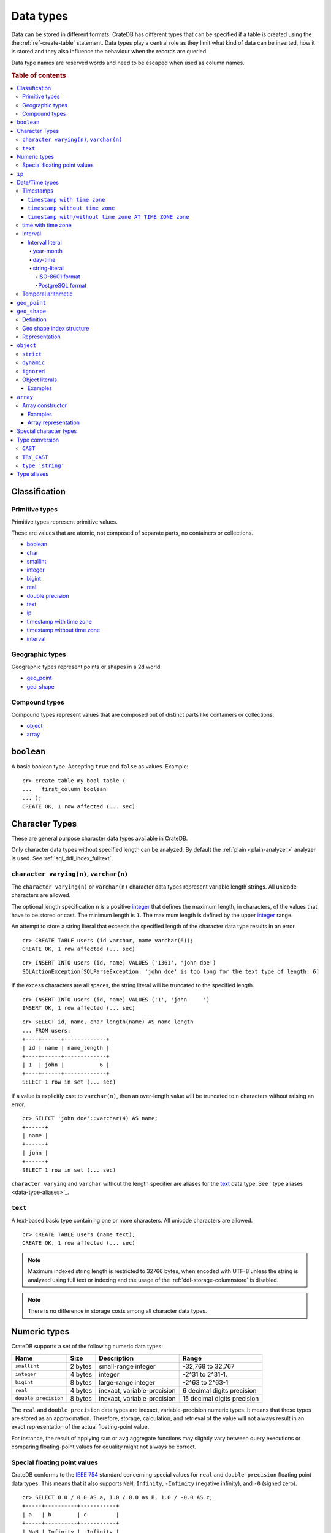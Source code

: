 .. highlight:: psql

.. _data-types:

==========
Data types
==========

Data can be stored in different formats. CrateDB has different types that can
be specified if a table is created using the the :ref:`ref-create-table`
statement. Data types play a central role as they limit what kind of data can
be inserted, how it is stored and they also influence the behaviour when the
records are queried.

Data type names are reserved words and need to be escaped when used as column
names.

.. rubric:: Table of contents

.. contents::
   :local:

Classification
==============

.. _sql_ddl_datatypes_primitives:

Primitive types
---------------

Primitive types represent primitive values.

These are values that are atomic, not composed of separate parts, no containers
or collections.

* `boolean`_
* `char <special character types_>`_
* `smallint <numeric types_>`_
* `integer <numeric types_>`_
* `bigint <numeric types_>`_
* `real <numeric types_>`_
* `double precision <numeric types_>`_
* `text`_
* `ip`_
* `timestamp with time zone <timestamp with time zone_>`_
* `timestamp without time zone <timestamp without time zone_>`_
* `interval`_

.. _sql_ddl_datatypes_geographic:

Geographic types
----------------

Geographic types represent points or shapes in a 2d world:

* `geo_point`_
* `geo_shape`_

.. _sql_ddl_datatypes_compound:

Compound types
--------------

Compound types represent values that are composed out of distinct parts like
containers or collections:

* `object`_
* `array`_

``boolean``
===========

A basic boolean type. Accepting ``true`` and ``false`` as values. Example::

    cr> create table my_bool_table (
    ...   first_column boolean
    ... );
    CREATE OK, 1 row affected (... sec)

.. hide:

    cr> drop table my_bool_table;
    DROP OK, 1 row affected (... sec)

.. _character-data-types:

Character Types
===============

These are general purpose character data types available in CrateDB.

Only character data types without specified length can be analyzed.
By default the :ref:`plain <plain-analyzer>` analyzer is used. See
:ref:`sql_ddl_index_fulltext`.

.. _data-type-varchar:

``character varying(n)``, ``varchar(n)``
----------------------------------------

The ``character varying(n)`` or ``varchar(n)`` character data types represent
variable length strings. All unicode characters are allowed.

The optional length specification ``n`` is a positive `integer <numeric
types_>`_ that defines the maximum length, in characters, of the values
that have to be stored or cast. The minimum length is ``1``. The maximum
length is defined by the upper `integer <numeric types_>`_ range.

An attempt to store a string literal that exceeds the specified length
of the character data type results in an error.

::

    cr> CREATE TABLE users (id varchar, name varchar(6));
    CREATE OK, 1 row affected (... sec)

::

    cr> INSERT INTO users (id, name) VALUES ('1361', 'john doe')
    SQLActionException[SQLParseException: 'john doe' is too long for the text type of length: 6]

If the excess characters are all spaces, the string literal will be truncated
to the specified length.

::

    cr> INSERT INTO users (id, name) VALUES ('1', 'john     ')
    INSERT OK, 1 row affected (... sec)

.. hide:

    cr> REFRESH TABLE users
    REFRESH OK, 1 row affected (... sec)

::

    cr> SELECT id, name, char_length(name) AS name_length
    ... FROM users;
    +----+------+-------------+
    | id | name | name_length |
    +----+------+-------------+
    | 1  | john |           6 |
    +----+------+-------------+
    SELECT 1 row in set (... sec)

If a value is explicitly cast to ``varchar(n)``, then an over-length value
will be truncated to ``n`` characters without raising an error.

::

    cr> SELECT 'john doe'::varchar(4) AS name;
    +------+
    | name |
    +------+
    | john |
    +------+
    SELECT 1 row in set (... sec)

``character varying`` and ``varchar`` without the length specifier are
aliases for the `text <data-type-text>`_ data type. See ` type aliases
<data-type-aliases>`_.

.. hide:

    cr> DROP TABLE users;
    DROP OK, 1 row affected (... sec)

.. _data-type-text:

``text``
--------

A text-based basic type containing one or more characters. All unicode
characters are allowed.

::

    cr> CREATE TABLE users (name text);
    CREATE OK, 1 row affected (... sec)

.. hide:

    cr> DROP TABLE users;
    DROP OK, 1 row affected (... sec)

.. NOTE::

   Maximum indexed string length is restricted to 32766 bytes, when encoded
   with UTF-8 unless the string is analyzed using full text or indexing and
   the usage of the :ref:`ddl-storage-columnstore` is disabled.

.. NOTE::
   There is no difference in storage costs among all character data types.

Numeric types
=============

CrateDB supports a set of the following numeric data types:

+----------------------+----------+-----------------------------+-----------------------------+
| Name                 | Size     | Description                 | Range                       |
+======================+==========+=============================+=============================+
| ``smallint``         | 2 bytes  | small-range integer         | -32,768 to 32,767           |
+----------------------+----------+-----------------------------+-----------------------------+
| ``integer``          | 4 bytes  | integer                     | -2^31 to 2^31-1.            |
+----------------------+----------+-----------------------------+-----------------------------+
| ``bigint``           | 8 bytes  | large-range integer         | -2^63 to 2^63-1             |
+----------------------+----------+-----------------------------+-----------------------------+
| ``real``             | 4 bytes  | inexact, variable-precision | 6 decimal digits precision  |
+----------------------+----------+-----------------------------+-----------------------------+
| ``double precision`` | 8 bytes  | inexact, variable-precision | 15 decimal digits precision |
+----------------------+----------+-----------------------------+-----------------------------+

The ``real`` and ``double precision`` data types are inexact, variable-precision
numeric types. It means that these types are stored as an approximation.
Therefore, storage, calculation, and retrieval of the value will not always
result in an exact representation of the actual floating-point value.

For instance, the result of applying ``sum`` or ``avg`` aggregate functions may
slightly vary between query executions or comparing floating-point values for
equality might not always be correct.

Special floating point values
-----------------------------

CrateDB conforms to the `IEEE 754`_ standard concerning special values for
``real`` and ``double precision`` floating point data types. This means that
it also supports  ``NaN``, ``Infinity``, ``-Infinity`` (negative infinity),
and ``-0`` (signed zero).

::

    cr> SELECT 0.0 / 0.0 AS a, 1.0 / 0.0 as B, 1.0 / -0.0 AS c;
    +-----+----------+-----------+
    | a   | b        | c         |
    +-----+----------+-----------+
    | NaN | Infinity | -Infinity |
    +-----+----------+-----------+
    SELECT 1 row in set (... sec)

These special numeric values can also be inserted into a column of type
``real`` or ``double precision`` using a ``text`` literal.

::

    cr> create table my_table3 (
    ...   first_column integer,
    ...   second_column bigint,
    ...   third_column smallint,
    ...   fourth_column double precision,
    ...   fifth_column real,
    ...   sixth_column char
    ... );
    CREATE OK, 1 row affected (... sec)

::

    cr> INSERT INTO my_table3 (fourth_column, fifth_column)
    ... VALUES ('NaN', 'Infinity');
    INSERT OK, 1 row affected (... sec)

.. _ip-type:

``ip``
======

The ``ip`` type allows to store IPv4 and IPv6 addresses by inserting their string
representation. Internally ips are stored as ``bigint`` allowing expected sorting,
filtering and aggregation.

Example::

    cr> create table my_table_ips (
    ...   fqdn text,
    ...   ip_addr ip
    ... );
    CREATE OK, 1 row affected (... sec)

::

    cr> insert into my_table_ips (fqdn, ip_addr)
    ... values ('localhost', '127.0.0.1'),
    ...        ('router.local', '0:0:0:0:0:ffff:c0a8:64');
    INSERT OK, 2 rows affected (... sec)

::

    cr> insert into my_table_ips (fqdn, ip_addr)
    ... values ('localhost', 'not.a.real.ip');
    SQLActionException[SQLParseException: Cannot cast `'not.a.real.ip'` of type `text` to type `ip`]

Ip addresses support the binary operator `<<`, which checks for subnet inclusion
using `CIDR notation`_ [ip address/prefix_length]. The left operand must be of
type ``ip`` and the right of ``text`` e.g. `'192.168.1.5' << '192.168.1/24'`.

.. _date-time-types:

Date/Time types
===============

+---------------------------------+----------+-------------------------+------------------------+
| Name                            | Size     | Description             | Range                  |
+=================================+==========+=========================+========================+
| ``timestamp with time zone``    | 8 bytes  | time and date with time | ``292275054BC``        |
|                                 |          | zone                    | to ``292278993AD``     |
+---------------------------------+----------+-------------------------+------------------------+
| ``timestamp without time zone`` | 8 bytes  | time and date without   | ``292275054BC``        |
|                                 |          | time zone               | to ``292278993AD``     |
+---------------------------------+----------+-------------------------+------------------------+
| ``time with time zone``         | 12 bytes | time with time zone     | ``00:00:00.000000``    |
|                                 |          |                         | to ``23:59:59.999999`` |
|                                 |          |                         | zone: -18:00 to 18:00  |
+---------------------------------+----------+-------------------------+------------------------+

.. _timestamp_data_type:

Timestamps
----------

The timestamp types consist of the concatenation of a date and time, followed
by an optional time zone.

Internally, timestamp values are mapped to the UTC milliseconds since
``1970-01-01T00:00:00Z`` stored as ``bigint``.

Timestamps are always returned as ``bigint`` values.

The syntax for timestamp string literals is as follows:

.. code-block:: text

    date-element [time-separator [time-element [offset]]]

    time-separator: 'T' | ' '
    date-element:   yyyy-MM-dd
    time-element:   HH:mm:ss [fraction]
    fraction:       '.' digit+
    offset:         {+ | -} HH [:mm] | 'Z'

For more detailed information about the date and time elements, see
`pattern letters and symbols`_.

.. CAUTION::

    When inserting timestamps smaller than ``-999999999999999`` (equals to
    ``-29719-04-05T22:13:20.001Z``) or bigger than ``999999999999999`` (equals to
    ``33658-09-27T01:46:39.999Z``) rounding issues may occur.

.. NOTE::

    Due to internal date parsing, not the full ``bigint`` range is supported for
    timestamp values, but only dates between year ``292275054BC`` and
    ``292278993AD``, which is slightly smaller.

.. _datetime-with-time-zone:

``timestamp with time zone``
............................

A string literal that contain a timestamp value with the time zone will be
converted to UTC considering its offset for the time zone.

::

    cr> select '1970-01-02T00:00:00+0100'::timestamp with time zone as ts_z,
    ...        '1970-01-02T00:00:00Z'::timestamp with time zone ts_z,
    ...        '1970-01-02T00:00:00'::timestamp with time zone ts_z,
    ...        '1970-01-02 00:00:00'::timestamp with time zone ts_z_sql_format;
    +----------+----------+----------+-----------------+
    |     ts_z |     ts_z |     ts_z | ts_z_sql_format |
    +----------+----------+----------+-----------------+
    | 82800000 | 86400000 | 86400000 |        86400000 |
    +----------+----------+----------+-----------------+
    SELECT 1 row in set (... sec)


Timestamps will also accept a ``bigint`` representing UTC milliseconds since
the epoch or a ``real`` or ``double precision`` representing UTC seconds since
the epoch with milliseconds as fractions.

::

    cr> select 1.0::timestamp with time zone AS ts;
    +------+
    |   ts |
    +------+
    | 1000 |
    +------+
    SELECT 1 row in set (... sec)


.. _datetime-without-time-zone:

``timestamp without time zone``
...............................

A string literal that contain a timestamp value with the time zone will be
converted to UTC without considering the time zone indication.

::

    cr> select '1970-01-02T00:00:00+0200'::timestamp without time zone as ts,
    ...        '1970-01-02T00:00:00+0400'::timestamp without time zone as ts,
    ...        '1970-01-02T00:00:00Z'::timestamp without time zone as ts,
    ...        '1970-01-02 00:00:00Z'::timestamp without time zone as ts_sql_format;
    +----------+----------+----------+---------------+
    |       ts |       ts |       ts | ts_sql_format |
    +----------+----------+----------+---------------+
    | 86400000 | 86400000 | 86400000 |      86400000 |
    +----------+----------+----------+---------------+
    SELECT 1 row in set (... sec)


.. NOTE::

    If a column is dynamically created the type detection won't recognize
    date time types. That means date type columns must always be declared
    beforehand.

.. _timestamp-at-time-zone:

``timestamp with/without time zone AT TIME ZONE zone``
......................................................

AT TIME ZONE converts a timestamp without time zone to/from a timestamp with
time zone. It has the following variants:

.. csv-table::
   :header: "Expression", "Return Type", "Description"

   "timestamp without time zone AT TIME ZONE zone", "timestamp with time zone", "Treat \
   given time stamp without time zone as located in the specified time zone"
   "timestamp with time zone AT TIME ZONE zone", "timestamp without time zone", "Convert \
   given time stamp with time zone to the new time zone, with no time zone designation"

In these expressions, the desired time zone is specified as a string
(e.g., 'Europe/Madrid', '+02:00'). See :ref:`Timezone <date-format-timezone>`.

The scalar function :ref:`TIMEZONE <scalar-timezone>` (zone, timestamp) is
equivalent to the SQL-conforming construct timestamp AT TIME ZONE zone.

.. _time-data-type:

time with time zone
-------------------

The time type consist of time followed by an optional time zone.

``timetz`` is a valid alias for `time with time zone`.

Internally, time values are mapped to microseconds since midnight and seconds
as a signed offset from UTC for the time zone, that is a `bigint` followed by
an `integer`, or 12 bytes.

The syntax for time string literals is as follows:

.. code-block:: text

    time-element [offset]

    time-element: time-only [fraction]
    time-only:    HH[[:][mm[:]ss]]
    fraction:     '.' digit+
    offset:       {+ | -} time-only | geo-region
    geo-region:   As defined for ISO8601_.


Where `time-only` can contain optional seconds, or optional minutes and seconds,
and can use `:` as a separator optionally.

`fraction` accepts up to 6 digits, as precision is in micro seconds.

::

    cr> select '13:59:59.999999'::timetz;
    +------------------+
    | 13:59:59.999999  |
    +------------------+
    | [50399999999, 0] |
    +------------------+
    SELECT 1 row in set (... sec)

    cr> select '13:59:59.999999 CET'::timetz;
    +-----------------------+
    | 13:59:59.999999+02:00 |
    +-----------------------+
    | [50399999999, 7200]   |
    +-----------------------+
    SELECT 1 row in set (... sec)

    cr> select '13:59:59.999999  Europe/Madrid'::timetz;
    +-----------------------+
    | 13:59:59.999999+02:00 |
    +-----------------------+
    | [50399999999, 7200]   |
    +-----------------------+
    SELECT 1 row in set (... sec)


.. _interval_data_type:

Interval
--------


.. _interval-literal:

Interval literal
................

An interval literal represents a span of time and can be either
a :ref:`year-month-literal` or :ref:`day-time-literal` literal. The generic
literal synopsis defined as following

::

    <interval_literal> ::=
        INTERVAL [ <sign> ] <string_literal> <interval_qualifier>

    <interval_qualifier> ::=
        <start_field> [ TO <end_field>]

    <start_field> ::= <datetime_field>
    <end_field> ::= <datetime_field>

    <datetime_field> ::=
          YEAR
        | MONTH
        | DAY
        | HOUR
        | MINUTE
        | SECOND

.. _year-month-literal:

year-month
^^^^^^^^^^

A ``year-month`` literal includes either ``YEAR``, ``MONTH`` or a contiguous
subset of these fields.

::

    <year_month_literal> ::=
        INTERVAL [ {+ | -} ]'yy' <interval_qualifier> |
        INTERVAL [ {+ | -} ]'[ yy- ] mm' <interval_qualifier>

For example::

    cr> select INTERVAL '01-02' YEAR TO MONTH AS result;
    +------------------------+
    | result                 |
    +------------------------+
    | 1 year 2 mons 00:00:00 |
    +------------------------+
    SELECT 1 row in set (... sec)

.. _day-time-literal:

day-time
^^^^^^^^

A ``day-time`` literal includes either ``DAY``, ``HOUR``, ``MINUTE``,
``SECOND`` or a contiguous subset of these fields.

When using ``SECOND``, it is possible to define more digits representing
a number of fractions of a seconds with ``.nn``. The allowed fractional
seconds precision of ``SECOND`` ranges from 0 to 6 digits.

::

    <day_time_literal> ::=
        INTERVAL [ {+ | -} ]'dd [ <space> hh [ :mm [ :ss ]]]' <interval_qualifier>
        INTERVAL [ {+ | -} ]'hh [ :mm [ :ss [ .nn ]]]' <interval_qualifier>
        INTERVAL [ {+ | -} ]'mm [ :ss [ .nn ]]' <interval_qualifier>
        INTERVAL [ {+ | -} ]'ss [ .nn ]' <interval_qualifier>

For example::

    cr> select INTERVAL '10 23:10' DAY TO MINUTE AS result;
    +-------------------------+
    | result                  |
    +-------------------------+
    | 1 weeks 3 days 23:10:00 |
    +-------------------------+
    SELECT 1 row in set (... sec)


.. _string-literal:

string-literal
^^^^^^^^^^^^^^

An interval ``string-literal`` can be defined by a combination of
:ref:`day-time-literal <day-time-literal>` and
:ref:`year-month-literal <year-month-literal>`
or using the :ref:`iso-8601-format <iso-8601-format>` or
:ref:`PostgreSQL-format <postgresql-format>`.

For example::

    cr> select INTERVAL '1-2 3 4:5:6' AS result;
    +-------------------------------+
    | result                        |
    +-------------------------------+
    | 1 year 2 mons 3 days 04:05:06 |
    +-------------------------------+
    SELECT 1 row in set (... sec)


.. _iso-8601-format:

ISO-8601 format
"""""""""""""""

The iso-8601 format describes a duration of time using the
`ISO 8601 duration format`_ syntax.

For example::

    cr> select INTERVAL 'P1Y2M3DT4H5M6S' AS result;
    +-------------------------------+
    | result                        |
    +-------------------------------+
    | 1 year 2 mons 3 days 04:05:06 |
    +-------------------------------+
    SELECT 1 row in set (... sec)


.. _postgresql-format:

PostgreSQL format
"""""""""""""""""

The ``PostgreSQL`` format describes a duration of time using the `PostgreSQL interval format`_ syntax.

For example::

    cr> select INTERVAL '1 year 2 months 3 days 4 hours 5 minutes 6 seconds' AS result;
    +-------------------------------+
    | result                        |
    +-------------------------------+
    | 1 year 2 mons 3 days 04:05:06 |
    +-------------------------------+
    SELECT 1 row in set (... sec)


.. _temporal-arithmetic:

Temporal arithmetic
-------------------

The following table specifies the declared types of
:ref:`arithmetic <arithmetic>` expressions that involves temporal operands.

+---------------+----------+---------------+
|       Operand | Operator |       Operand |
+===============+==========+===============+
| ``timestamp`` |       \- | ``timestamp`` |
+---------------+----------+---------------+
|  ``interval`` |       \+ | ``timestamp`` |
+---------------+----------+---------------+
| ``timestamp`` | \+ or \- |  ``interval`` |
+---------------+----------+---------------+
|  ``interval`` | \+ or \- |  ``interval`` |
+---------------+----------+---------------+


.. _geo_point_data_type:

``geo_point``
=============

The ``geo_point`` type is used to store latitude and longitude geo coordinates.

Columns with the ``geo_point`` type are represented and inserted using an array
of doubles in the following format::

    [<lon_value>, <lat_value>]

Alternatively a `WKT`_ string can also be used to declare geo points::

    'POINT ( <lon_value> <lat_value> )'

.. NOTE::

    Empty geo points are not supported.

    Additionally, if a column is dynamically created the type detection won't
    recognize neither WKT strings nor double arrays. That means columns of type
    geo_point must always be declared beforehand.

Create table example::

    cr> create table my_table_geopoint (
    ...   id integer primary key,
    ...   pin geo_point
    ... ) with (number_of_replicas = 0)
    CREATE OK, 1 row affected (... sec)

.. _geo_shape_data_type:

``geo_shape``
=============

The ``geo_shape`` type is used to store geometric shapes defined as `GeoJSON
geometry objects`_.

A geo_shape column can store different kinds of `GeoJSON geometry objects`_.
Thus it is possible to store e.g. ``LineString`` and ``MultiPolygon`` shapes in
the same column.

.. NOTE::

    3D coordinates are not supported.

    Empty ``Polygon`` and ``LineString`` geo shapes are not supported.

Definition
----------

To define a geo_shape column::

    <columnName> geo_shape

A geographical index with default parameters is created implicitly to allow for
geographical queries.

The default definition for the column type is::

    <columnName> geo_shape INDEX USING geohash WITH (precision='50m', distance_error_pct=0.025)

There are two geographic index types: ``geohash`` (the default) and
``quadtree``. These indices are only allowed on geo_shape columns. For more
information, see :ref:`geo_shape_data_type_index`.

Both of these index types accept the following parameters:

:precision:
  (Default: ``50m``) Define the maximum precision of the used index and
  thus for all indexed shapes. Given as string containing a number and
  an optional distance unit (defaults to ``m``).

  Supported units are ``inch`` (``in``), ``yard`` (``yd``), ``miles``
  (``mi``), ``kilometers`` (``km``), ``meters`` (``m``), ``centimeters``
  (``cm``), ``millimeters`` (``mm``).

:distance_error_pct:
  (Default: ``0.025`` (2,5%)) The measure of acceptable error for shapes
  stored in this column expressed as a percentage value of the shape
  size The allowed maximum is ``0.5`` (50%).

  The percentage will be taken from the diagonal distance from the
  center of the bounding box enclosing the shape to the closest corner
  of the enclosing box. In effect bigger shapes will be indexed with
  lower precision than smaller shapes. The ratio of precision loss is
  determined by this setting, that means the higher the
  ``distance_error_pct`` the smaller the indexing precision.

  This will have the effect of increasing the indexed shape internally,
  so e.g. points that are not exactly inside this shape will end up
  inside it when it comes to querying as the shape has grown when
  indexed.

:tree_levels:
  Maximum number of layers to be used by the ``PrefixTree`` defined by
  the index type (either ``geohash`` or ``quadtree``. See
  :ref:`geo_shape_data_type_index`).

  This can be used to control the precision of the used index. Since
  this parameter requires a certain level of understanting of the
  underlying implementation, users may use the ``precision`` parameter
  instead. CrateDB uses the ``tree_levels`` parameter internally and
  this is what is returned via the ``SHOW CREATE TABLE`` statement even
  if you use the precision parameter. Defaults to the value which is
  ``50m`` converted to ``precision`` depending on the index type.

.. _geo_shape_data_type_index:

Geo shape index structure
-------------------------

Computations on very complex polygons and geometry collections are exact but
very expensive. To provide fast queries even on complex shapes, CrateDB uses a
different approach to store, analyze and query geo shapes.

The surface of the earth is represented as a number of grid layers each with
higher precision. While the upper layer has one grid cell, the layer below
contains many cells for the equivalent space.

Each grid cell on each layer is addressed in 2d space either by a `Geohash`_
for ``geohash`` trees or by tightly packed coordinates in a `Quadtree`_. Those
addresses conveniently share the same address-prefix between lower layers and
upper layers. So we are able to use a `Trie`_ to represent the grids, and
`Tries`_ can be queried efficiently as their complexity is determined by the
tree depth only.

A geo shape is transformed into these grid cells. Think of this transformation
process as dissecting a vector image into its pixelated counterpart, reasonably
accurately. We end up with multiple images each with a better resolution, up to
the configured precision.

Every grid cell that processed up to the configured precision is stored in an
inverted index, creating a mapping from a grid cell to all shapes that touch
it. This mapping is our geographic index.

The main difference is that the ``geohash`` supports higher precision than the
``quadtree`` tree. Both tree implementations support precision in order of
fractions of millimeters.

Representation
--------------

Columns with the ``geo_shape`` type are represented and inserted as object
containing a valid `GeoJSON`_ geometry object::

    {
      type = 'Polygon',
      coordinates = [
         [ [100.0, 0.0], [101.0, 0.0], [101.0, 1.0], [100.0, 1.0], [100.0, 0.0] ]
      ]
    }

Alternatively a `WKT`_ string can be used to represent a geo_shape as well::

    'POLYGON ((5 5, 10 5, 10 10, 5 10, 5 5))'

.. NOTE::

    It is not possible to detect a geo_shape type for a dynamically created
    column. Like with :ref:`geo_point_data_type` type, geo_shape columns need
    to be created explicitly using either :ref:`ref-create-table` or
    :ref:`ref-alter-table`.

.. _object_data_type:

``object``
==========

The object type allows to define nested documents instead of old-n-busted flat
tables.

An ``object`` can contain other fields of any type, even further object
columns. An ``object`` column can be either schemaless or enforce its defined
schema. It can even be used as a kind of json-blob.

Syntax::

    <columnName> OBJECT [ ({DYNAMIC|STRICT|IGNORED}) ] [ AS ( <columnDefinition>* ) ]

The only required part of this column definition is ``OBJECT``.

The column policy defining this objects behaviour is optional, if left out
``DYNAMIC`` will be used.

The list of subcolumns is optional as well, if left out, this object will have
no schema (with a schema created on the fly on first inserts in case of
``DYNAMIC``).

Example::

    cr> create table my_table11 (
    ...   title text,
    ...   col1 object,
    ...   col3 object(strict) as (
    ...     age integer,
    ...     name text,
    ...     col31 object as (
    ...       birthday timestamp with time zone
    ...     )
    ...   )
    ... );
    CREATE OK, 1 row affected (... sec)

.. hide:

    cr> drop table my_table11;
    DROP OK, 1 row affected (... sec)

``strict``
----------

The column policy can be configured to be ``strict``, rejecting any subcolumn
that is not defined upfront in the schema. As you might have guessed, defining
``strict`` objects without subcolumns results in an unusable column that will
always be null, which is the most useless column one could create.

Example::

    cr> create table my_table12 (
    ...   title text,
    ...   author object(strict) as (
    ...     name text,
    ...     birthday timestamp with time zone
    ...   )
    ... );
    CREATE OK, 1 row affected (... sec)

.. hide:

    cr> drop table my_table12;
    DROP OK, 1 row affected (... sec)

``dynamic``
-----------

Another option is ``dynamic``, which means that new subcolumns can be added in this object.

Note that adding new columns to an object with a ``dynamic`` policy will affect
the schema of the table. Once a column is added, it shows up in the
``information_schema.columns`` table and its type and attributes are fixed.
They will have the type that was guessed by their inserted/updated value and
they will always be ``not_indexed`` which means they are analyzed with the
:ref:`plain <plain-analyzer>`, which means as-is.


If a new column ``a`` was added with type ``integer``, adding strings to this
column will result in an error.

Examples::

    cr> create table my_table13 (
    ...   title text,
    ...   author object as (
    ...     name text,
    ...     birthday timestamp with time zone
    ...   )
    ... );
    CREATE OK, 1 row affected (... sec)

.. hide:

    cr> drop table my_table13;
    DROP OK, 1 row affected (... sec)

which is exactly the same as::

    cr> create table my_table14 (
    ...   title text,
    ...   author object(dynamic) as (
    ...     name text,
    ...     birthday timestamp with time zone
    ...   )
    ... );
    CREATE OK, 1 row affected (... sec)

.. hide:

    cr> drop table my_table14;
    DROP OK, 1 row affected (... sec)

New columns added to ``dynamic`` objects are, once added, usable as usual
subcolumns. One can retrieve them, sort by them and use them in where clauses.

``ignored``
-----------

The third option is ``ignored`` which results in an object that allows
inserting new subcolumns but this adding will not affect the schema, they are
not mapped according to their type, which is therefor not guessed as well. You
can in fact add any value to an added column of the same name. The first value
added does not determine what you can add further, like with ``dynamic``
objects.

An object configured like this will simply accept and return the columns
inserted into it, but otherwise ignore them.

::

    cr> create table my_table15 (
    ...   title text,
    ...   details object(ignored) as (
    ...     num_pages integer,
    ...     font_size real
    ...   )
    ... );
    CREATE OK, 1 row affected (... sec)

.. hide:

    cr> drop table my_table15;
    DROP OK, 1 row affected (... sec)

.. NOTE::

   ``Ignored`` objects should be mainly used for storing and fetching.
   Filtering by and ordering on them is possible but very performance
   intensive. ``Ignored`` objects are a *black box* for the storage engine, so
   the filtering/ordering is done using an expensive table scan and a
   filter/order function outside of the storage engine. Using ``ignored``
   objects for grouping or aggregations is not possible at all and will result
   in an exception or ``NULL`` value if used with excplicit casts.

.. _data-type-object-literals:

Object literals
---------------

To insert values into object columns one can use object literals or parameters.

.. NOTE::

   Even though they look like JSON - object literals are not JSON
   compatible.

Object literals are given in curly brackets. Key value pairs are connected via
``=``.

Synopsis::

    { [ ident = expr [ , ... ] ] }

The *key* of a key-value pair is an SQL identifier. That means every unquoted
identifier in an object literal key will be lowercased.

The *value* of a key-value pair is another literal or a parameter.

An object literal can contain zero or more key value pairs

Examples
........

Empty object literal::

  {}

Boolean type::

  { my_bool_column = true }

Text type::

  { my_str_col = 'this is a text value' }

Number types::

  { my_int_col = 1234, my_float_col = 5.6 }

Array type::

  { my_array_column = ['v', 'a', 'l', 'u', 'e'] }

Camel case keys must be quoted::

  { "CamelCaseColumn" = 'this is a text value' }

Nested object::

  { nested_obj_colmn = { int_col = 1234, str_col = 'text value' } }

You can even specify a placeholder parameter for a value::

  { my_other_column = ? }

Combined::

  { id = 1, name = 'foo', tags = ['apple', 'banana', 'pear'], size = 3.1415, valid = ? }

.. _data-type-array:

``array``
=========

CrateDB supports arrays.

An array is a collection of other data types. These are:

* boolean
* text
* ip
* all numeric types (integer, bigint, smallint, double precision, real)
* char
* timestamp with time zone
* object
* geo_point

Array types are defined as follows::

    cr> create table my_table_arrays (
    ...     tags array(text),
    ...     objects array(object as (age integer, name text))
    ... );
    CREATE OK, 1 row affected (... sec)


An alternative is the following syntax to refer to arrays::

    <typeName>[]

This means ``text[]`` is equivalent to ``array(text)``.


.. NOTE::

    Currently arrays cannot be nested. Something like array(array(text))
    won't work.

.. _data-type-array-literals:

Array constructor
-----------------

Arrays can be written using the array constructor ``ARRAY[]`` or short ``[]``.
The array constructor is an expression that accepts both literals and
expressions as its parameters. Parameters may contain zero or more elements.

Synopsis::

    [ ARRAY ] '[' element [ , ... ] ']'

All array elements must have the same data type, which determines the inner
type of the array. If an array contains no elements, its element type will be
inferred by the context in which it occurs, if possible.

Examples
........

Some valid arrays are::

    []
    [null]
    [1, 2, 3, 4, 5, 6, 7, 8]
    ['Zaphod', 'Ford', 'Arthur']
    [?]
    ARRAY[true, false]
    ARRAY[column_a, column_b]
    ARRAY[ARRAY[1, 2, 1 + 2], ARRAY[3, 4, 3 + 4]]


An alternative way to define arrays is to use string literals and casts to
arrays. This requires a string literal that contains the elements separated by
comma and enclosed with curly braces::

    '{ val1, val2, val3 }'

::

    cr> SELECT '{ab, CD, "CD", null, "null"}'::array(text) AS arr;
    +----------------------------------+
    | arr                              |
    +----------------------------------+
    | ["ab", "CD", "CD", null, "null"] |
    +----------------------------------+
    SELECT 1 row in set (... sec)


``null`` elements are interpreted as ``NULL`` (none, absent), if you want the
literal ``null`` string, it has to be enclosed in double quotes.


This variant primarily exists for compatibility with PostgreSQL. The ``Array
constructor`` syntax explained further above is the preferred way to define
constant array values.


Array representation
....................

Arrays are always represented as zero or more literal elements inside square
brackets (``[]``), for example::

    [1, 2, 3]
    ['Zaphod', 'Ford', 'Arthur']

Special character types
=======================

+----------+--------+------------------+
| Name     | Size   | Description      |
+==========+========+==================+
| ``char`` | 1 byte | single-byte type |
+----------+--------+------------------+

.. _type_conversion:

Type conversion
===============

.. _type_cast:

``CAST``
--------

A type ``cast`` specifies a conversion from one data type to another. It will
only succeed if the value of the expression is convertible to the desired data
type, otherwise an error is thrown.

CrateDB supports two equivalent syntaxes for type casts:

::

   cast(expression as type)
   expression::type

Example usages:

::

    cr> select cast(port['http'] as boolean) from sys.nodes limit 1;
    +-------------------------------+
    | cast(port['http'] AS boolean) |
    +-------------------------------+
    | TRUE                          |
    +-------------------------------+
    SELECT 1 row in set (... sec)

::

    cr> select (2+10)/2::text AS col;
    +-----+
    | col |
    +-----+
    |   6 |
    +-----+
    SELECT 1 row in set (... sec)

It is also possible to convert array structures to different data types, e.g.
converting an array of integer values to a boolean array.

::

    cr> select cast([0,1,5] as array(boolean)) AS active_threads ;
    +---------------------+
    | active_threads      |
    +---------------------+
    | [false, true, true] |
    +---------------------+
    SELECT 1 row in set (... sec)

.. NOTE::

   It is not possible to cast to or from ``object`` and ``geopoint``, or to
   ``geoshape`` data type.

``TRY_CAST``
------------

While ``cast`` throws an error for incompatible type casts, ``try_cast``
returns ``null`` in this case. Otherwise the result is the same as with
``cast``.

::

   try_cast(expression as type)

Example usages:

::

    cr> select try_cast('true' as boolean) AS col;
    +------+
    | col  |
    +------+
    | TRUE |
    +------+
    SELECT 1 row in set (... sec)

Trying to cast a ``text`` to ``integer``, will fail with ``cast`` if
``text`` is no valid integer but return ``null`` with ``try_cast``:

::

    cr> select try_cast(name as integer) AS name_as_int from sys.nodes limit 1;
    +-------------+
    | name_as_int |
    +-------------+
    |        NULL |
    +-------------+
    SELECT 1 row in set (... sec)

.. _type_cast_from_string_literal:

``type 'string'``
-----------------

This cast operation is applied to a string literal and it effectively
initializes a constant of an arbitrary type.

Example usages, initializing an ``integer`` and a ``timestamp`` constant:

::

    cr> select integer '25' AS int;
    +-----+
    | int |
    +-----+
    |  25 |
    +-----+
    SELECT 1 row in set (... sec)

::

    cr> select timestamp with time zone '2029-12-12T11:44:00.24446' AS ts;
    +---------------+
    | ts            |
    +---------------+
    | 1891770240244 |
    +---------------+
    SELECT 1 row in set (... sec)

.. NOTE::

  This cast operation is limited to :ref:`sql_ddl_datatypes_primitives` only.
  For complex types such as ``array`` or ``object`` use the
  :ref:`type_cast` syntax.

.. _data-type-aliases:

Type aliases
============

For compatibility with PostgreSQL we include some type aliases which can be
used instead of the CrateDB specific type names.

For example, in a type cast::

  cr> select 10::int2 AS int2;
  +------+
  | int2 |
  +------+
  |   10 |
  +------+
  SELECT 1 row in set (... sec)


See the table below for a full list of aliases:

+-------------+--------------------------+
| Alias       | Crate Type               |
+=============+==========================+
| int2        | smallint                 |
+-------------+--------------------------+
| short       | smallint                 |
+-------------+--------------------------+
| int         | integer                  |
+-------------+--------------------------+
| int4        | integer                  |
+-------------+--------------------------+
| int8        | bigint                   |
+-------------+--------------------------+
| long        | bigint                   |
+-------------+--------------------------+
| string      | text                     |
+-------------+--------------------------+
| varchar     | text                     |
+-------------+--------------------------+
| character   | text                     |
| varying     |                          |
+-------------+--------------------------+
| name        | text                     |
+-------------+--------------------------+
| regproc     | text                     |
+-------------+--------------------------+
| byte        | char                     |
+-------------+--------------------------+
| float       | real                     |
+-------------+--------------------------+
| double      | double precision         |
+-------------+--------------------------+
| timestamp   | timestamp with time zone |
+-------------+--------------------------+
| timestamptz | timestamp with time zone |
+-------------+--------------------------+

.. NOTE::

   The :ref:`PG_TYPEOF <pg_typeof>` system function can be used to resolve the
   data type of any expression.

.. _pattern letters and symbols:
    https://docs.oracle.com/en/java/javase/11/docs/api/java.base/java/time/format/DateTimeFormatter.html
.. _WKT: http://en.wikipedia.org/wiki/Well-known_text
.. _GeoJSON: http://geojson.org/
.. _GeoJSON geometry objects: https://tools.ietf.org/html/rfc7946#section-3.1
.. _Geohash: https://en.wikipedia.org/wiki/Geohash
.. _Quadtree: https://en.wikipedia.org/wiki/Quadtree
.. _Trie: https://en.wikipedia.org/wiki/Trie
.. _Tries: https://en.wikipedia.org/wiki/Trie
.. _IEEE 754: http://ieeexplore.ieee.org/document/30711/?arnumber=30711&filter=AND(p_Publication_Number:2355)
.. _PostgreSQL interval format: https://www.postgresql.org/docs/current/datatype-datetime.html#DATATYPE-INTERVAL-INPUT
.. _ISO 8601 duration format: https://en.wikipedia.org/wiki/ISO_8601#Durations
.. _CIDR notation: https://en.wikipedia.org/wiki/Classless_Inter-Domain_Routing#CIDR_notation
.. _ISO8601: https://en.wikipedia.org/wiki/ISO_8601


